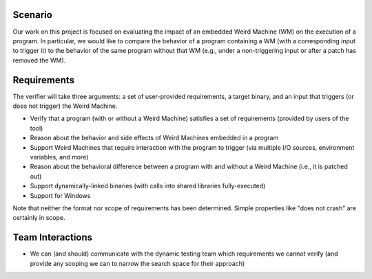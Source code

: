 Scenario
========

Our work on this project is focused on evaluating the impact of an embedded Weird Machine (WM) on the execution of a program. In particular, we would like to compare the behavior of a program containing a WM (with a corresponding input to trigger it) to the behavior of the same program without that WM (e.g., under a non-triggering input or after a patch has removed the WM).

Requirements
============

The verifier will take three arguments: a set of user-provided requirements, a target binary, and an input that triggers (or does not trigger) the Weird Machine.

- Verify that a program (with or without a Weird Machine) satisfies a set of requirements (provided by users of the tool)
- Reason about the behavior and side effects of Weird Machines embedded in a program
- Support Weird Machines that require interaction with the program to trigger (via multiple I/O sources, environment variables, and more)
- Reason about the behavioral difference between a program with and without a Weird Machine (i.e., it is patched out)
- Support dynamically-linked binaries (with calls into shared libraries fully-executed)
- Support for Windows

Note that neither the format nor scope of requirements has been determined. Simple properties like "does not crash" are certainly in scope.

Team Interactions
=================

- We can (and should) communicate with the dynamic testing team which requirements we cannot verify (and provide any scoping we can to narrow the search space for their approach)
